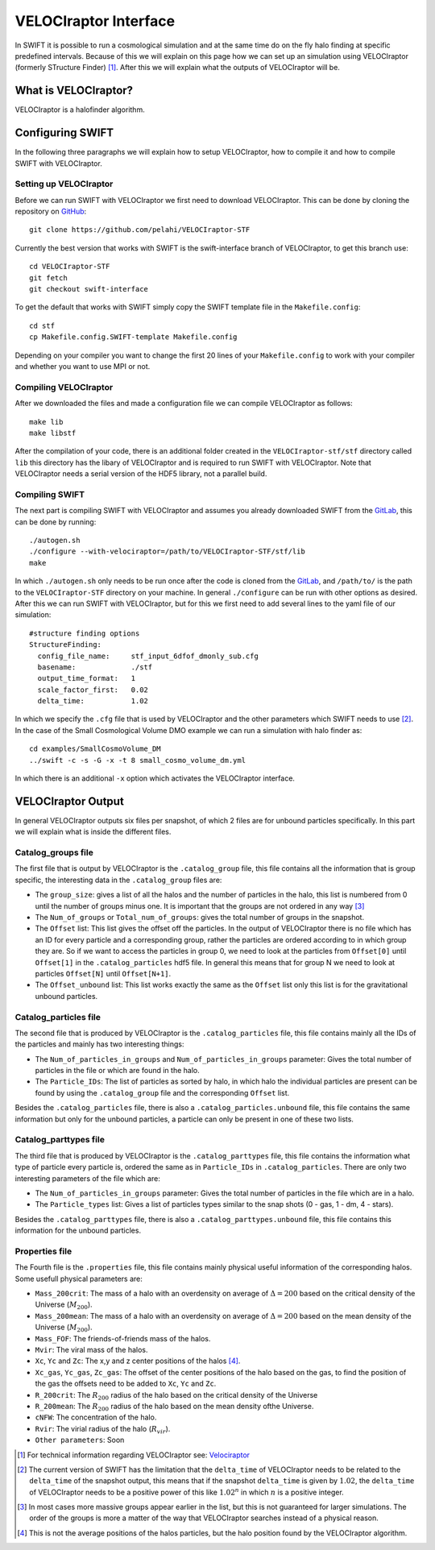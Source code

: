 .. VELOCIraptor Interface
   Folkert Nobels, 8th October 2018

VELOCIraptor Interface
======================

In SWIFT it is possible to run a cosmological simulation and at the same time
do on the fly halo finding at specific predefined intervals.  Because of this
we will explain on this page how we can set up an simulation using VELOCIraptor
(formerly STructure Finder) [#velo]_.  After this we will explain what the outputs of
VELOCIraptor will be.

What is VELOCIraptor?
---------------------

VELOCIraptor is a halofinder algorithm.


Configuring SWIFT
-----------------

In the following three paragraphs we will explain how to setup VELOCIraptor,
how to compile it and how to compile SWIFT with VELOCIraptor. 


Setting up VELOCIraptor
~~~~~~~~~~~~~~~~~~~~~~~

Before we can run SWIFT with VELOCIraptor we first need to download
VELOCIraptor. This can be done by cloning the repository on GitHub_::

  git clone https://github.com/pelahi/VELOCIraptor-STF

Currently the best version that works with SWIFT is the swift-interface branch
of VELOCIraptor, to get this branch use::

  cd VELOCIraptor-STF 
  git fetch 
  git checkout swift-interface

To get the default that works with SWIFT simply copy the SWIFT template file in
the ``Makefile.config``::

  cd stf 
  cp Makefile.config.SWIFT-template Makefile.config

Depending on your compiler you want to change the first 20 lines of your
``Makefile.config`` to work with your compiler and whether you want to use MPI
or not. 


Compiling VELOCIraptor
~~~~~~~~~~~~~~~~~~~~~~

After we downloaded the files and made a configuration file we can compile
VELOCIraptor as follows::

  make lib 
  make libstf

After the compilation of your code, there is an additional folder created in
the ``VELOCIraptor-stf/stf`` directory called ``lib`` this directory has the
libary of VELOCIraptor and is required to run SWIFT with
VELOCIraptor. Note that VELOCIraptor needs a serial version of the
HDF5 library, not a parallel build.

Compiling SWIFT
~~~~~~~~~~~~~~~
The next part is compiling SWIFT with VELOCIraptor and assumes you already
downloaded SWIFT from the GitLab_, this can be done by running::

  ./autogen.sh 
  ./configure --with-velociraptor=/path/to/VELOCIraptor-STF/stf/lib 
  make 

In which ``./autogen.sh`` only needs to be run once after the code is cloned
from the GitLab_, and ``/path/to/`` is the path to the ``VELOCIraptor-STF``
directory on your machine. In general ``./configure`` can be run with other
options as desired. After this we can run SWIFT with VELOCIraptor, but for this
we first need to add several lines to the yaml file of our simulation::

  
  #structure finding options
  StructureFinding:
    config_file_name:     stf_input_6dfof_dmonly_sub.cfg
    basename:             ./stf
    output_time_format:   1
    scale_factor_first:   0.02
    delta_time:           1.02

In which we specify the ``.cfg`` file that is used by VELOCIraptor and the 
other parameters which SWIFT needs to use [#deltatime]_. In the case of 
the Small Cosmological Volume DMO example we can run a simulation with halo
finder as::

  cd examples/SmallCosmoVolume_DM 
  ../swift -c -s -G -x -t 8 small_cosmo_volume_dm.yml

In which there is an additional ``-x`` option which activates the VELOCIraptor
interface. 


VELOCIraptor Output
-------------------

In general VELOCIraptor outputs six files per snapshot, of which 2 files are
for unbound particles specifically.  In this part we will explain what is
inside the different files.

Catalog_groups file
~~~~~~~~~~~~~~~~~~~

The first file that is output by VELOCIraptor is the ``.catalog_group`` file,
this file contains all the information that is group specific, the interesting
data in the ``.catalog_group`` files are: 

+ The ``group_size``: gives a list of all the halos and the number of particles
  in the halo, this list is numbered from 0 until the number of groups minus
  one. It is important that the groups are not ordered in any way [#order]_ 
+ The ``Num_of_groups`` or ``Total_num_of_groups``: gives the total number of
  groups in the snapshot.
+ The ``Offset`` list: This list gives the offset off the particles. In the
  output of VELOCIraptor there is no file which has an ID for every particle
  and a corresponding group, rather the particles are ordered according to in
  which group they are. So if we want to access the particles in group 0, we
  need to look at the particles from ``Offset[0]`` until ``Offset[1]`` in the
  ``.catalog_particles`` hdf5 file. In general this means that for group N we
  need to look at particles ``Offset[N]`` until ``Offset[N+1]``. 
+ The ``Offset_unbound`` list: This list works exactly the same as the
  ``Offset`` list only this list is for the gravitational unbound particles.

Catalog_particles file
~~~~~~~~~~~~~~~~~~~~~~

The second file that is produced by VELOCIraptor is the ``.catalog_particles``
file, this file contains mainly all the IDs of the particles and mainly has two
interesting things:

+ The ``Num_of_particles_in_groups`` and ``Num_of_particles_in_groups``
  parameter: Gives the total number of particles in the file or which are found
  in the halo. 
+ The ``Particle_IDs``: The list of particles as sorted by halo, in which halo
  the individual particles are present can be found by using the
  ``.catalog_group`` file and the corresponding ``Offset`` list. 

Besides the ``.catalog_particles`` file, there is also a
``.catalog_particles.unbound`` file, this file contains the same information
but only for the unbound particles, a particle can only be present in one of
these two lists. 

Catalog_parttypes file
~~~~~~~~~~~~~~~~~~~~~~

The third file that is produced by VELOCIraptor is the ``.catalog_parttypes``
file, this file contains the information what type of particle every particle
is, ordered the same as in ``Particle_IDs`` in ``.catalog_particles``. There
are only two interesting parameters of the file which are:

+ The ``Num_of_particles_in_groups`` parameter: Gives the total number of
  particles in the file which are in a halo.
+ The ``Particle_types`` list: Gives a list of particles types similar to the
  snap shots (0 - gas, 1 - dm, 4 - stars).

Besides the ``.catalog_parttypes`` file, there is also a
``.catalog_parttypes.unbound`` file, this file contains this information for
the unbound particles.

Properties file
~~~~~~~~~~~~~~~

The Fourth file is the ``.properties`` file, this file contains mainly physical
useful information of the corresponding halos. Some usefull physical parameters
are:

+ ``Mass_200crit``: The mass of a halo with an overdensity on average of
  :math:`\Delta=200` based on the critical density of the Universe 
  (:math:`M_{200}`).
+ ``Mass_200mean``: The mass of a halo with an overdensity on average of
  :math:`\Delta=200` based on the mean density of the Universe 
  (:math:`M_{200}`).
+ ``Mass_FOF``: The friends-of-friends mass of the halos.
+ ``Mvir``: The viral mass of the halos.
+ ``Xc``, ``Yc`` and ``Zc``: The x,y and z center positions of the halos 
  [#center]_.
+ ``Xc_gas``, ``Yc_gas``, ``Zc_gas``: The offset of the center positions of
  the halo based on the gas, to find the position of the gas the offsets 
  need to be added to ``Xc``, ``Yc`` and ``Zc``. 
+ ``R_200crit``: The :math:`R_{200}` radius of the halo based on the 
  critical density of the Universe
+ ``R_200mean``: The :math:`R_{200}` radius of the halo based on the 
  mean density ofthe Universe.
+ ``cNFW``: The concentration of the halo.
+ ``Rvir``: The virial radius of the halo (:math:`R_{vir}`).
+ ``Other parameters``: Soon




.. _GitHub: https://github.com/pelahi/VELOCIraptor-STF
.. _GitLab: https://gitlab.cosma.dur.ac.uk/swift/swiftsim
.. _Velociraptor: http://adsabs.harvard.edu/abs/2011MNRAS.418..320E
.. [#velo] For technical information regarding VELOCIraptor see: Velociraptor_
.. [#deltatime] The current version of SWIFT has the limitation that the 
   ``delta_time`` of VELOCIraptor needs to be related to the ``delta_time`` 
   of the snapshot output, this means that if the snapshot ``delta_time`` is
   given by :math:`1.02`, the ``delta_time`` of VELOCIraptor needs to be 
   a positive power of this like :math:`1.02^n` in which :math:`n` is a 
   positive integer.
.. [#order] In most cases more massive groups appear earlier in the list, but 
   this is not guaranteed for larger simulations. The order of the groups is 
   more a matter of the way that VELOCIraptor searches instead of a physical 
   reason.
.. [#center] This is not the average positions of the halos particles, but
   the halo position found by the VELOCIraptor algorithm.
